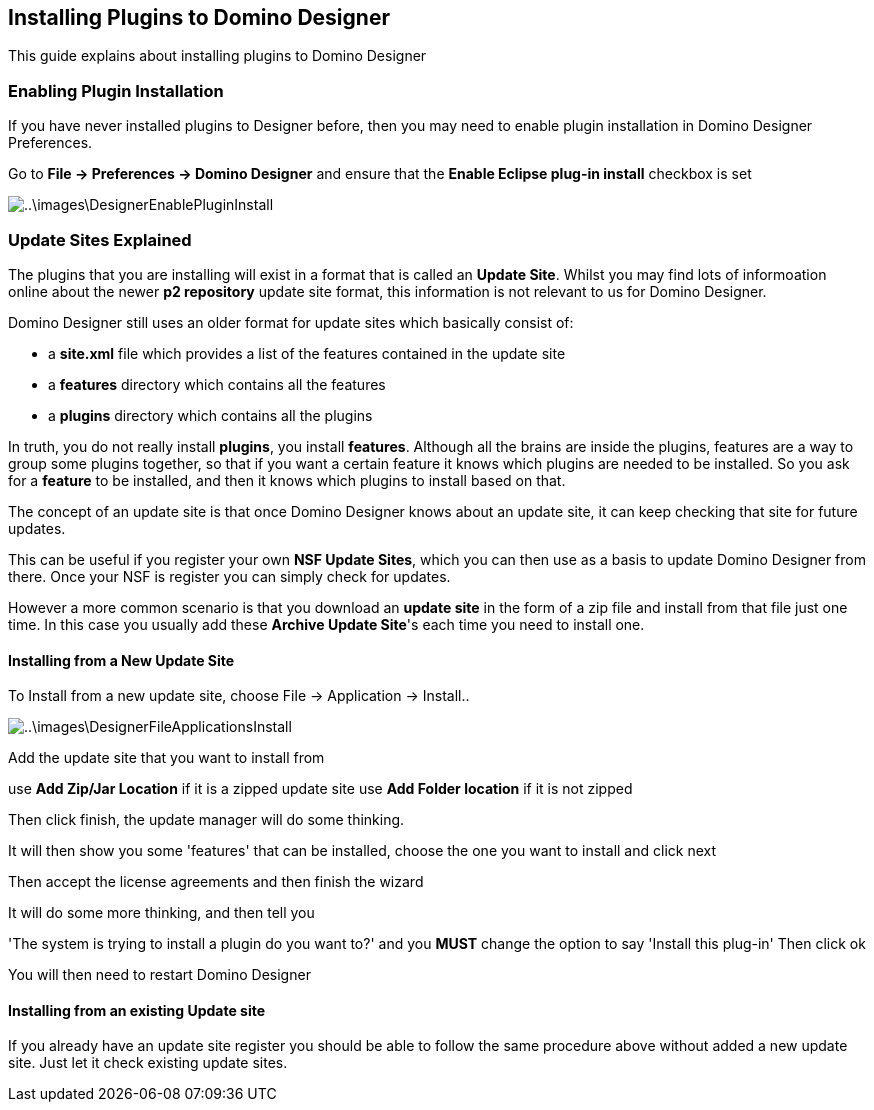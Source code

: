 == Installing Plugins to Domino Designer

This guide explains about installing plugins to Domino Designer

=== Enabling Plugin Installation

If you have never installed plugins to Designer before, then you may need to enable plugin installation in Domino Designer Preferences. 

Go to *File -> Preferences -> Domino Designer* and ensure that the *Enable Eclipse plug-in install* checkbox is set

image::..\images\DesignerEnablePluginInstall.JPG[]

=== Update Sites Explained

The plugins that you are installing will exist in a format that is called an *Update Site*.
Whilst you may find lots of informoation online about the newer *p2 repository* update site format, this information is not relevant to us for Domino Designer. 

Domino Designer still uses an older format for update sites which basically consist of:

* a *site.xml* file which provides a list of the features contained in the update site
* a *features* directory which contains all the features
* a *plugins* directory which contains all the plugins

In truth, you do not really install *plugins*, you install *features*.
Although all the brains are inside the plugins, features are a way to group some plugins together, so that if you want a certain feature it knows which plugins are needed to be installed. So you ask for a *feature* to be installed, and then it knows which plugins to install based on that.

The concept of an update site is that once Domino Designer knows about an update site, it can keep checking that site for future updates.

This can be useful if you register your own *NSF Update Sites*, which you can then use as a basis to update Domino Designer from there. Once your NSF is register you can simply check for updates.

However a more common scenario is that you download an *update site* in the form of a zip file and install from that file just one time. In this case you usually add these *Archive Update Site*'s each time you need to install one.

==== Installing from a New Update Site

To Install from a new update site, choose File -> Application -> Install..

image::..\images\DesignerFileApplicationsInstall.JPG[]

Add the update site that you want to install from

use *Add Zip/Jar Location* if it is a zipped update site
use *Add Folder location* if it is not zipped

Then click finish, the update manager will do some thinking.

It will then show you some 'features' that can be installed, choose the one you want to install and click next

Then accept the license agreements and then finish the wizard

It will do some more thinking, and then tell you

'The system is trying to install a plugin do you want to?'
and you *MUST* change the option to say 'Install this plug-in'
Then click ok

You will then need to restart Domino Designer

==== Installing from an existing Update site

If you already have an update site register you should be able to follow the same procedure above without added a new update site. Just let it check existing update sites.